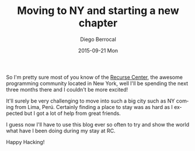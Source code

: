 #+TITLE:       Moving to NY and starting a new chapter
#+AUTHOR:      Diego Berrocal
#+EMAIL:       jarvis@nixos.att.net
#+DATE:        2015-09-21 Mon
#+URI:         /blog/%y/%m/%d/moving-to-ny-and-starting-a-new-chapter
#+KEYWORDS:    recurse, center, new york
#+TAGS:        recurse
#+LANGUAGE:    en
#+OPTIONS:     H:3 num:nil toc:nil \n:nil ::t |:t ^:nil -:nil f:t *:t <:t
#+DESCRIPTION: In which I break the news that I'm a Recurser now

So I'm pretty sure most of you know of the [[http://recurse.com][Recurse Center]], the awesome
programming community located in New York, well I'll be spending the next three
months there and I couldn't be more excited!

It'll surely be very challenging to move into such a big city such as NY coming
from Lima, Perú. Certainly finding a place to stay was as hard as I expected but
I got a lot of help from great friends.

I guess now I'll have to use this blog ever so often to try and show the world
what have I been doing during my stay at RC.

Happy Hacking!

